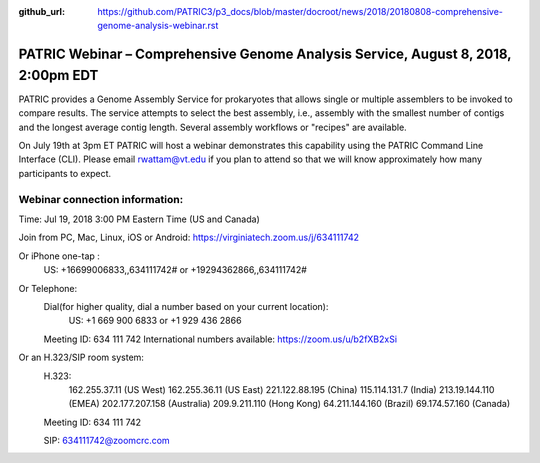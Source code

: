 :github_url: https://github.com/PATRIC3/p3_docs/blob/master/docroot/news/2018/20180808-comprehensive-genome-analysis-webinar.rst

PATRIC Webinar – Comprehensive Genome Analysis Service, August 8, 2018, 2:00pm EDT
======================================================================================

.. feed-entry::
   :date: 2018-07-30

PATRIC provides a Genome Assembly Service for prokaryotes that allows single or multiple assemblers to be invoked to compare results. The service attempts to select the best assembly, i.e., assembly with the smallest number of contigs and the longest average contig length. Several assembly workflows or "recipes" are available.  

On July 19th at 3pm ET PATRIC will host a webinar demonstrates this capability using the PATRIC Command Line Interface (CLI). Please email rwattam@vt.edu if you plan to attend so that we will know approximately how many participants to expect.


.. cut::

.. figure:: ../images/webinar_cli.png
   :alt: PATRIC Webinar Genome Assembly via CLI


Webinar connection information:
--------------------------------
Time: Jul 19, 2018 3:00 PM Eastern Time (US and Canada)

Join from PC, Mac, Linux, iOS or Android: https://virginiatech.zoom.us/j/634111742

Or iPhone one-tap :
    US: +16699006833,,634111742#  or +19294362866,,634111742# 

Or Telephone:
    Dial(for higher quality, dial a number based on your current location): 
        US: +1 669 900 6833  or +1 929 436 2866 
    Meeting ID: 634 111 742
    International numbers available: https://zoom.us/u/b2fXB2xSi

Or an H.323/SIP room system:
    H.323: 
        162.255.37.11 (US West)
        162.255.36.11 (US East)
        221.122.88.195 (China)
        115.114.131.7 (India)
        213.19.144.110 (EMEA)
        202.177.207.158 (Australia)
        209.9.211.110 (Hong Kong)
        64.211.144.160 (Brazil)
        69.174.57.160 (Canada)
    Meeting ID: 634 111 742

    SIP: 634111742@zoomcrc.com
